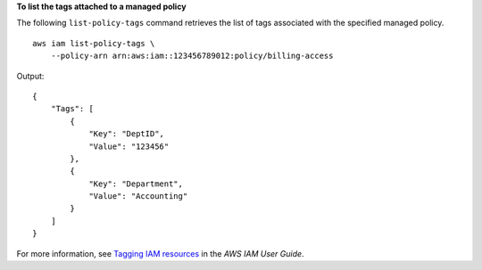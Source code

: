 **To list the tags attached to a managed policy**

The following ``list-policy-tags`` command retrieves the list of tags associated with the specified managed policy. ::

    aws iam list-policy-tags \
        --policy-arn arn:aws:iam::123456789012:policy/billing-access

Output::

    {
        "Tags": [
            {
                "Key": "DeptID",
                "Value": "123456"
            },
            {
                "Key": "Department",
                "Value": "Accounting"
            }
        ]
    }

For more information, see `Tagging IAM resources <https://docs.aws.amazon.com/IAM/latest/UserGuide/id_tags.html>`__ in the *AWS IAM User Guide*.